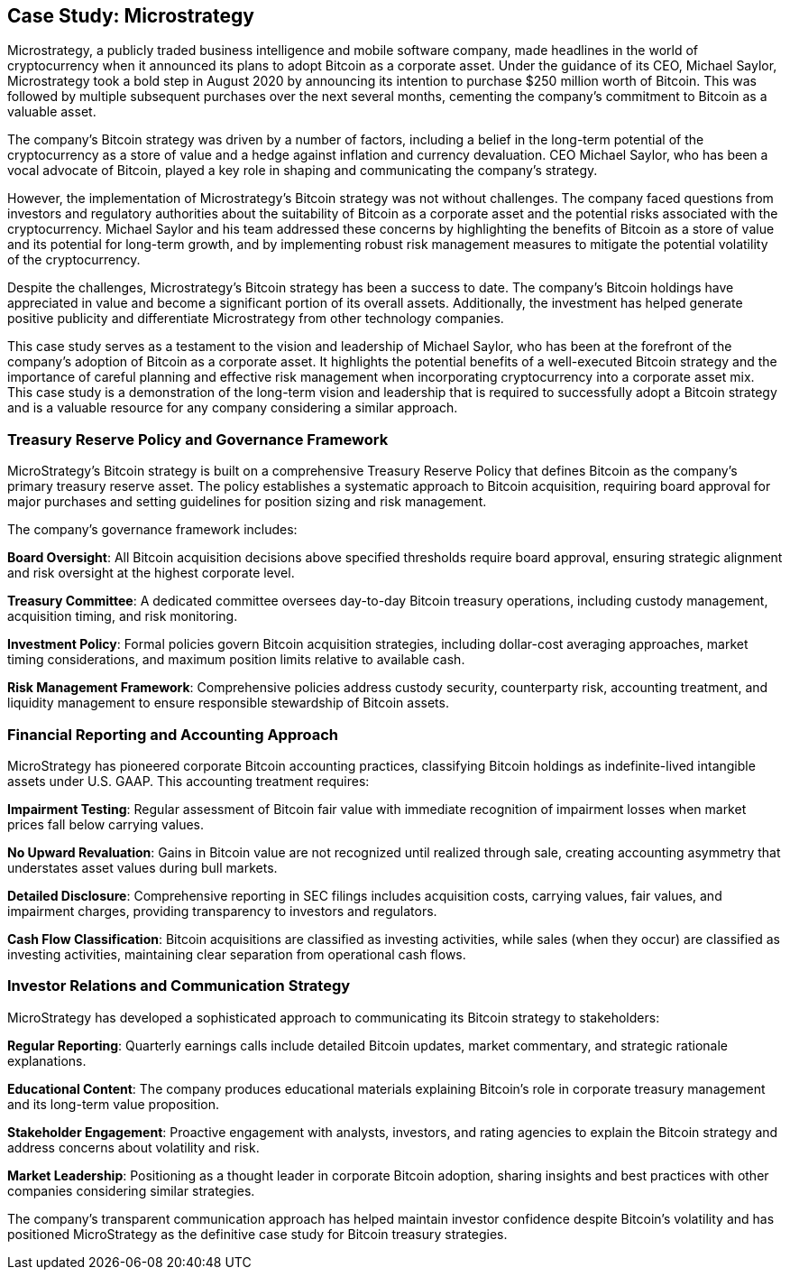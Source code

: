 == Case Study: Microstrategy

Microstrategy, a publicly traded business intelligence and mobile software company, made headlines in the world of cryptocurrency when it announced its plans to adopt Bitcoin as a corporate asset. Under the guidance of its CEO, Michael Saylor, Microstrategy took a bold step in August 2020 by announcing its intention to purchase $250 million worth of Bitcoin. This was followed by multiple subsequent purchases over the next several months, cementing the company's commitment to Bitcoin as a valuable asset.

The company's Bitcoin strategy was driven by a number of factors, including a belief in the long-term potential of the cryptocurrency as a store of value and a hedge against inflation and currency devaluation. CEO Michael Saylor, who has been a vocal advocate of Bitcoin, played a key role in shaping and communicating the company's strategy.

However, the implementation of Microstrategy's Bitcoin strategy was not without challenges. The company faced questions from investors and regulatory authorities about the suitability of Bitcoin as a corporate asset and the potential risks associated with the cryptocurrency. Michael Saylor and his team addressed these concerns by highlighting the benefits of Bitcoin as a store of value and its potential for long-term growth, and by implementing robust risk management measures to mitigate the potential volatility of the cryptocurrency.

Despite the challenges, Microstrategy's Bitcoin strategy has been a success to date. The company's Bitcoin holdings have appreciated in value and become a significant portion of its overall assets. Additionally, the investment has helped generate positive publicity and differentiate Microstrategy from other technology companies.

This case study serves as a testament to the vision and leadership of Michael Saylor, who has been at the forefront of the company's adoption of Bitcoin as a corporate asset. It highlights the potential benefits of a well-executed Bitcoin strategy and the importance of careful planning and effective risk management when incorporating cryptocurrency into a corporate asset mix. This case study is a demonstration of the long-term vision and leadership that is required to successfully adopt a Bitcoin strategy and is a valuable resource for any company considering a similar approach.

=== Treasury Reserve Policy and Governance Framework

MicroStrategy's Bitcoin strategy is built on a comprehensive Treasury Reserve Policy that defines Bitcoin as the company's primary treasury reserve asset. The policy establishes a systematic approach to Bitcoin acquisition, requiring board approval for major purchases and setting guidelines for position sizing and risk management.

The company's governance framework includes:

**Board Oversight**: All Bitcoin acquisition decisions above specified thresholds require board approval, ensuring strategic alignment and risk oversight at the highest corporate level.

**Treasury Committee**: A dedicated committee oversees day-to-day Bitcoin treasury operations, including custody management, acquisition timing, and risk monitoring.

**Investment Policy**: Formal policies govern Bitcoin acquisition strategies, including dollar-cost averaging approaches, market timing considerations, and maximum position limits relative to available cash.

**Risk Management Framework**: Comprehensive policies address custody security, counterparty risk, accounting treatment, and liquidity management to ensure responsible stewardship of Bitcoin assets.

=== Financial Reporting and Accounting Approach

MicroStrategy has pioneered corporate Bitcoin accounting practices, classifying Bitcoin holdings as indefinite-lived intangible assets under U.S. GAAP. This accounting treatment requires:

**Impairment Testing**: Regular assessment of Bitcoin fair value with immediate recognition of impairment losses when market prices fall below carrying values.

**No Upward Revaluation**: Gains in Bitcoin value are not recognized until realized through sale, creating accounting asymmetry that understates asset values during bull markets.

**Detailed Disclosure**: Comprehensive reporting in SEC filings includes acquisition costs, carrying values, fair values, and impairment charges, providing transparency to investors and regulators.

**Cash Flow Classification**: Bitcoin acquisitions are classified as investing activities, while sales (when they occur) are classified as investing activities, maintaining clear separation from operational cash flows.

=== Investor Relations and Communication Strategy

MicroStrategy has developed a sophisticated approach to communicating its Bitcoin strategy to stakeholders:

**Regular Reporting**: Quarterly earnings calls include detailed Bitcoin updates, market commentary, and strategic rationale explanations.

**Educational Content**: The company produces educational materials explaining Bitcoin's role in corporate treasury management and its long-term value proposition.

**Stakeholder Engagement**: Proactive engagement with analysts, investors, and rating agencies to explain the Bitcoin strategy and address concerns about volatility and risk.

**Market Leadership**: Positioning as a thought leader in corporate Bitcoin adoption, sharing insights and best practices with other companies considering similar strategies.

The company's transparent communication approach has helped maintain investor confidence despite Bitcoin's volatility and has positioned MicroStrategy as the definitive case study for Bitcoin treasury strategies.

